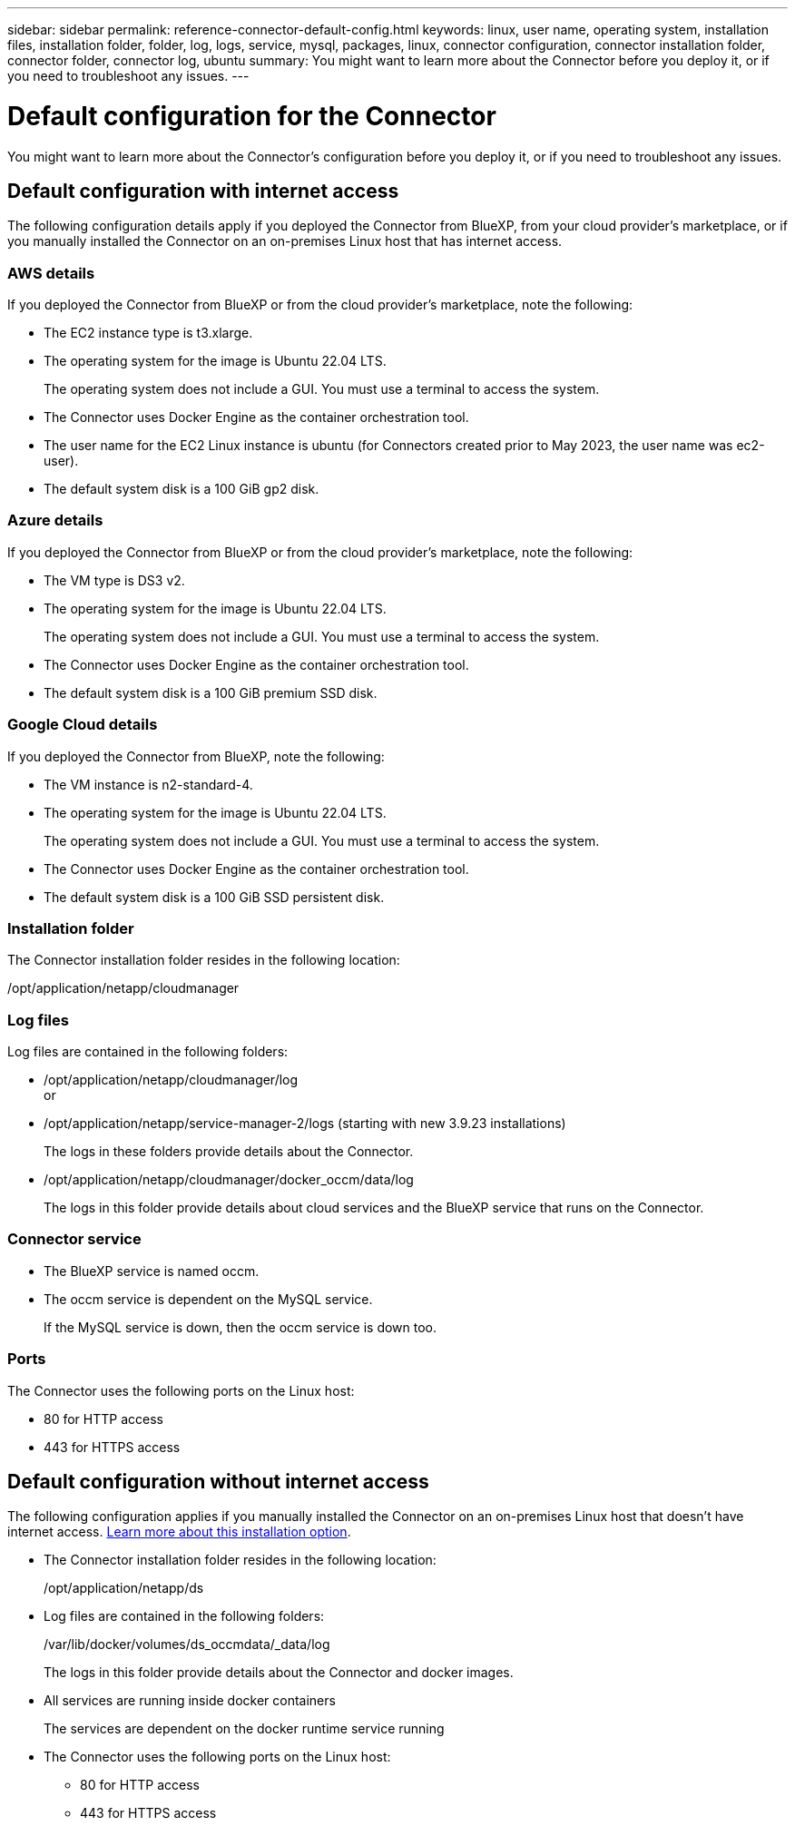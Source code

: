 ---
sidebar: sidebar
permalink: reference-connector-default-config.html
keywords: linux, user name, operating system, installation files, installation folder, folder, log, logs, service, mysql, packages, linux, connector configuration, connector installation folder, connector folder, connector log, ubuntu
summary: You might want to learn more about the Connector before you deploy it, or if you need to troubleshoot any issues.
---

= Default configuration for the Connector
:hardbreaks:
:nofooter:
:icons: font
:linkattrs:
:imagesdir: ./media/

[.lead]
You might want to learn more about the Connector's configuration before you deploy it, or if you need to troubleshoot any issues.

== Default configuration with internet access

The following configuration details apply if you deployed the Connector from BlueXP, from your cloud provider's marketplace, or if you manually installed the Connector on an on-premises Linux host that has internet access.

=== AWS details

If you deployed the Connector from BlueXP or from the cloud provider's marketplace, note the following:

* The EC2 instance type is t3.xlarge.
* The operating system for the image is Ubuntu 22.04 LTS.
+
The operating system does not include a GUI. You must use a terminal to access the system.
* The Connector uses Docker Engine as the container orchestration tool.
* The user name for the EC2 Linux instance is ubuntu (for Connectors created prior to May 2023, the user name was ec2-user).
* The default system disk is a 100 GiB gp2 disk.

=== Azure details

If you deployed the Connector from BlueXP or from the cloud provider's marketplace, note the following:

* The VM type is DS3 v2.
* The operating system for the image is Ubuntu 22.04 LTS.
+
The operating system does not include a GUI. You must use a terminal to access the system.
* The Connector uses Docker Engine as the container orchestration tool.
* The default system disk is a 100 GiB premium SSD disk.

=== Google Cloud details

If you deployed the Connector from BlueXP, note the following:

* The VM instance is n2-standard-4.
* The operating system for the image is Ubuntu 22.04 LTS.
+
The operating system does not include a GUI. You must use a terminal to access the system.
* The Connector uses Docker Engine as the container orchestration tool.
* The default system disk is a 100 GiB SSD persistent disk.

=== Installation folder

The Connector installation folder resides in the following location:

/opt/application/netapp/cloudmanager

=== Log files

Log files are contained in the following folders:

* /opt/application/netapp/cloudmanager/log
or
* /opt/application/netapp/service-manager-2/logs (starting with new 3.9.23 installations)
+
The logs in these folders provide details about the Connector.

* /opt/application/netapp/cloudmanager/docker_occm/data/log
+
The logs in this folder provide details about cloud services and the BlueXP service that runs on the Connector.

=== Connector service

* The BlueXP service is named occm.

* The occm service is dependent on the MySQL service.
+
If the MySQL service is down, then the occm service is down too.

=== Ports

The Connector uses the following ports on the Linux host:

* 80 for HTTP access
* 443 for HTTPS access

== Default configuration without internet access

The following configuration applies if you manually installed the Connector on an on-premises Linux host that doesn't have internet access. link:task-quick-start-private-mode.html[Learn more about this installation option].

* The Connector installation folder resides in the following location:
+
/opt/application/netapp/ds

* Log files are contained in the following folders:
+
/var/lib/docker/volumes/ds_occmdata/_data/log
+
The logs in this folder provide details about the Connector and docker images.

* All services are running inside docker containers
+
The services are dependent on the docker runtime service running

* The Connector uses the following ports on the Linux host:

** 80 for HTTP access
** 443 for HTTPS access
